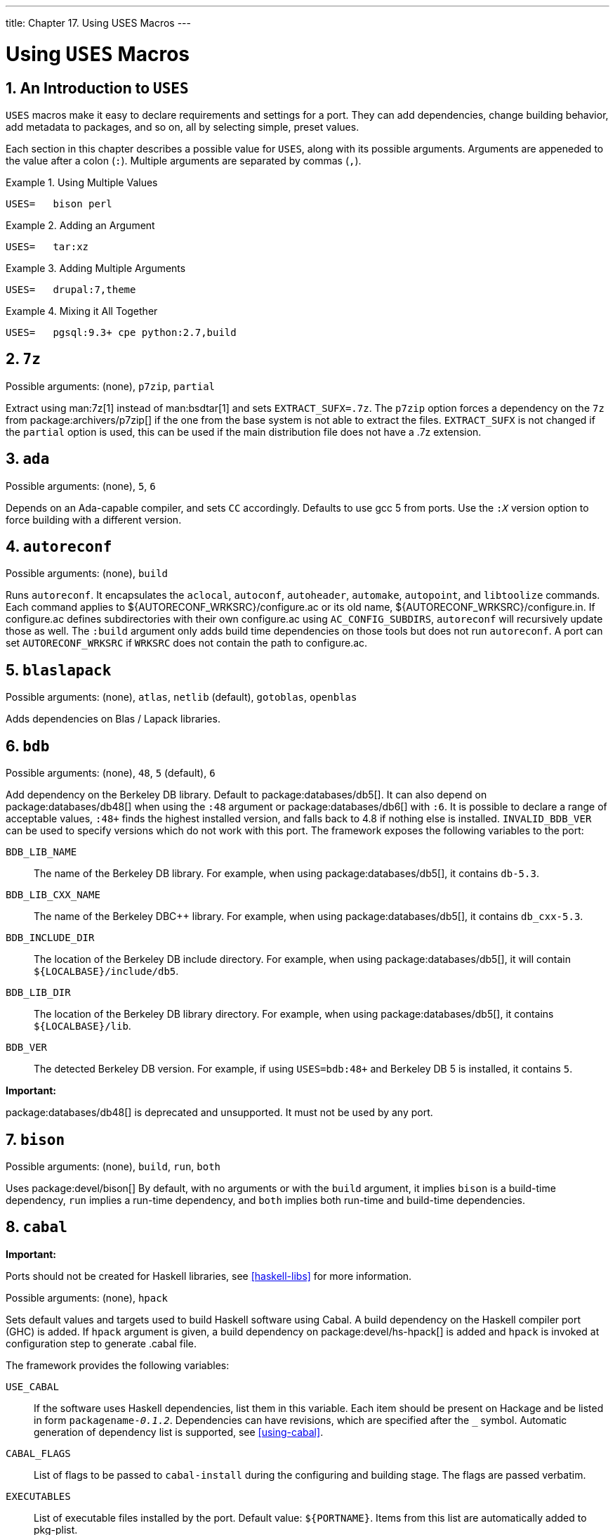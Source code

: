 ---
title: Chapter 17. Using USES Macros
---

[[uses]]
= Using `USES` Macros
:doctype: book
:toc: macro
:toclevels: 1
:icons: font
:sectnums:
:source-highlighter: rouge
:experimental:
:skip-front-matter:
:figure-caption: Figure
:xrefstyle: basic
:relfileprefix: ../
:outfilesuffix:

:c-plus-plus: c++

[[uses-intro]]
[.title]
== An Introduction to `USES`

`USES` macros make it easy to declare requirements and settings for a port. They can add dependencies, change building behavior, add metadata to packages, and so on, all by selecting simple, preset values.

Each section in this chapter describes a possible value for `USES`, along with its possible arguments. Arguments are appeneded to the value after a colon (`:`). Multiple arguments are separated by commas (`,`).

[[uses-intro-ex1]]
.Using Multiple Values
[example]
====

[.programlisting]
....
USES=	bison perl
....

====

[[uses-intro-ex2]]
.Adding an Argument
[example]
====

[.programlisting]
....
USES=	tar:xz
....

====

[[uses-intro-ex3]]
.Adding Multiple Arguments
[example]
====

[.programlisting]
....
USES=	drupal:7,theme
....

====

[[uses-intro-ex4]]
.Mixing it All Together
[example]
====

[.programlisting]
....
USES=	pgsql:9.3+ cpe python:2.7,build
....

====

[[uses-7z]]
[.title]
== `7z`

Possible arguments: (none), `p7zip`, `partial`

Extract using man:7z[1] instead of man:bsdtar[1] and sets `EXTRACT_SUFX=.7z`. The `p7zip` option forces a dependency on the `7z` from package:archivers/p7zip[] if the one from the base system is not able to extract the files. `EXTRACT_SUFX` is not changed if the `partial` option is used, this can be used if the main distribution file does not have a [.filename]#.7z# extension.

[[uses-ada]]
[.title]
== `ada`

Possible arguments: (none), `5`, `6`

Depends on an Ada-capable compiler, and sets `CC` accordingly. Defaults to use gcc 5 from ports. Use the `:__X__` version option to force building with a different version.

[[uses-autoreconf]]
[.title]
== `autoreconf`

Possible arguments: (none), `build`

Runs `autoreconf`. It encapsulates the `aclocal`, `autoconf`, `autoheader`, `automake`, `autopoint`, and `libtoolize` commands. Each command applies to [.filename]#${AUTORECONF_WRKSRC}/configure.ac# or its old name, [.filename]#${AUTORECONF_WRKSRC}/configure.in#. If [.filename]#configure.ac# defines subdirectories with their own [.filename]#configure.ac# using `AC_CONFIG_SUBDIRS`, `autoreconf` will recursively update those as well. The `:build` argument only adds build time dependencies on those tools but does not run `autoreconf`. A port can set `AUTORECONF_WRKSRC` if `WRKSRC` does not contain the path to [.filename]#configure.ac#.

[[uses-blaslapack]]
[.title]
== `blaslapack`

Possible arguments: (none), `atlas`, `netlib` (default), `gotoblas`, `openblas`

Adds dependencies on Blas / Lapack libraries.

[[uses-bdb]]
[.title]
== `bdb`

Possible arguments: (none), `48`, `5` (default), `6`

Add dependency on the Berkeley DB library. Default to package:databases/db5[]. It can also depend on package:databases/db48[] when using the `:48` argument or package:databases/db6[] with `:6`. It is possible to declare a range of acceptable values, `:48+` finds the highest installed version, and falls back to 4.8 if nothing else is installed. `INVALID_BDB_VER` can be used to specify versions which do not work with this port. The framework exposes the following variables to the port:

`BDB_LIB_NAME`::
The name of the Berkeley DB library. For example, when using package:databases/db5[], it contains `db-5.3`.

`BDB_LIB_CXX_NAME`::
The name of the Berkeley DBC++ library. For example, when using package:databases/db5[], it contains `db_cxx-5.3`.

`BDB_INCLUDE_DIR`::
The location of the Berkeley DB include directory. For example, when using package:databases/db5[], it will contain `${LOCALBASE}/include/db5`.

`BDB_LIB_DIR`::
The location of the Berkeley DB library directory. For example, when using package:databases/db5[], it contains `${LOCALBASE}/lib`.

`BDB_VER`::
The detected Berkeley DB version. For example, if using `USES=bdb:48+` and Berkeley DB 5 is installed, it contains `5`.


[.important]
====
[.admontitle]*Important:* +

package:databases/db48[] is deprecated and unsupported. It must not be used by any port.
====


[[uses-bison]]
[.title]
== `bison`

Possible arguments: (none), `build`, `run`, `both`

Uses package:devel/bison[] By default, with no arguments or with the `build` argument, it implies `bison` is a build-time dependency, `run` implies a run-time dependency, and `both` implies both run-time and build-time dependencies.

[[uses-cabal]]
[.title]
== `cabal`

[.important]
====
[.admontitle]*Important:* +

Ports should not be created for Haskell libraries, see <<haskell-libs>> for more information.
====

Possible arguments: (none), `hpack`

Sets default values and targets used to build Haskell software using Cabal. A build dependency on the Haskell compiler port (GHC) is added. If `hpack` argument is given, a build dependency on package:devel/hs-hpack[] is added and `hpack` is invoked at configuration step to generate .cabal file.

The framework provides the following variables:

`USE_CABAL`::
If the software uses Haskell dependencies, list them in this variable. Each item should be present on Hackage and be listed in form `packagename-_0.1.2_`. Dependencies can have revisions, which are specified after the `_` symbol. Automatic generation of dependency list is supported, see <<using-cabal>>.

`CABAL_FLAGS`::
List of flags to be passed to `cabal-install` during the configuring and building stage. The flags are passed verbatim.

`EXECUTABLES`::
List of executable files installed by the port. Default value: `${PORTNAME}`. Items from this list are automatically added to pkg-plist.

`SKIP_CABAL_PLIST`::
If defined, do not add items from `${EXECUTABLES}` to pkg-plist.

`opt_USE_CABAL`::
Adds items to `${USE_CABAL}` depending on `opt` option.

`opt_EXECUTABLES`::
Adds items to `${EXECUTABLES}` depending on `opt` option.

`opt_CABAL_FLAGS`::
If `opt` is enabled, append the value to `${CABAL_FLAGS}`. Otherwise, append `-value` to disable the flag.

`FOO_DATADIR_VARS`::
For an executable named `FOO` list Haskell packages, whose data files should be accessible by the executable.


[[uses-cargo]]
[.title]
== `cargo`

Possible arguments: (none)

Uses Cargo for configuring, building, and testing. It can be used to port Rust applications that use the Cargo build system. For more information see <<using-cargo>>.

[[uses-charsetfix]]
[.title]
== `charsetfix`

Possible arguments: (none)

Prevents the port from installing [.filename]#charset.alias#. This must be installed only by package:converters/libiconv[]. `CHARSETFIX_MAKEFILEIN` can be set to a path relative to `WRKSRC` if [.filename]#charset.alias# is not installed by [.filename]#${WRKSRC}/Makefile.in#.

[[uses-cmake]]
[.title]
== `cmake`

Possible arguments: (none), `insource`, `noninja`, `run`

Uses CMake for configuring and building.

By default an out-of-source build is performed, leaving the sources in `WRKSRC` free from build artifacts. With the `insource` argument, an in-source build will be performed instead. Setting it should be the exception when a regular out-of-source build does not work.

By default Ninja is used for the build. In some cases this does not work correctly. With the `noninja` argument, the build will fallback to using regular `make` for builds. It should only be used if a Ninja-based build does not work.

With the `run` argument, a run dependency is registered in addition to a build dependency.

For more information see <<using-cmake>>.

[[uses-compiler]]
[.title]
== `compiler`

Possible arguments: (none), `env` (default, implicit), `{c-plus-plus}17-lang`, `{c-plus-plus}14-lang`, `{c-plus-plus}11-lang`, `gcc-{c-plus-plus}11-lib`, `{c-plus-plus}11-lib`, `{c-plus-plus}0x`, `c11`, `openmp`, `nestedfct`, `features`

Determines which compiler to use based on any given wishes. Use `{c-plus-plus}17-lang` if the port needs a {c-plus-plus}17-capable compiler, `{c-plus-plus}14-lang` if the port needs a {c-plus-plus}14-capable compiler, `{c-plus-plus}11-lang` if the port needs a {c-plus-plus}11-capable compiler, `gcc-{c-plus-plus}11-lib` if the port needs the `g++` compiler with a {c-plus-plus}11 library, or `{c-plus-plus}11-lib` if the port needs a {c-plus-plus}11-ready standard library. If the port needs a compiler understanding {c-plus-plus}0X, C11, OpenMP, or nested functions, the corresponding parameters should be used.

Use `features` to request a list of features supported by the default compiler. After including [.filename]#bsd.port.pre.mk# the port can inspect the results using these variables:

* `COMPILER_TYPE`: the default compiler on the system, either gcc or clang
* `ALT_COMPILER_TYPE`: the alternative compiler on the system, either gcc or clang. Only set if two compilers are present in the base system.
* `COMPILER_VERSION`: the first two digits of the version of the default compiler.
* `ALT_COMPILER_VERSION`: the first two digits of the version of the alternative compiler, if present.
* `CHOSEN_COMPILER_TYPE`: the chosen compiler, either gcc or clang
* `COMPILER_FEATURES`: the features supported by the default compiler. It currently lists the {c-plus-plus} library.


[[uses-cpe]]
[.title]
== `cpe`

Possible arguments: (none)

Include Common Platform Enumeration (CPE) information in package manifest as a CPE 2.3 formatted string. See the http://scap.nist.gov/specifications/cpe/[CPE specification] for details. To add CPE information to a port, follow these steps:

[.procedure]
. Search for the official CPE entry for the software product either by using the NVD's http://web.nvd.nist.gov/view/cpe/search[CPE search engine] or in the http://static.nvd.nist.gov/feeds/xml/cpe/dictionary/official-cpe-dictionary_v2.3.xml[official CPE dictionary] (warning, very large XML file). _Do not ever make up CPE data._
. Add `cpe` to `USES` and compare the result of `make -V CPE_STR` to the CPE dictionary entry. Continue one step at a time until `make -V CPE_STR` is correct.
. If the product name (second field, defaults to `PORTNAME`) is incorrect, define `CPE_PRODUCT`.
. If the vendor name (first field, defaults to `CPE_PRODUCT`) is incorrect, define `CPE_VENDOR`.
. If the version field (third field, defaults to `PORTVERSION`) is incorrect, define `CPE_VERSION`.
. If the update field (fourth field, defaults to empty) is incorrect, define `CPE_UPDATE`.
. If it is still not correct, check [.filename]#Mk/Uses/cpe.mk# for additional details, or contact the {ports-secteam}.
. Derive as much as possible of the CPE name from existing variables such as `PORTNAME` and `PORTVERSION`. Use variable modifiers to extract the relevant portions from these variables rather than hardcoding the name.
. _Always_ run `make -V CPE_STR` and check the output before committing anything that changes `PORTNAME` or `PORTVERSION` or any other variable which is used to derive `CPE_STR`.


[[uses-cran]]
[.title]
== `cran`

Possible arguments: (none), `auto-plist`, `compiles`

Uses the Comprehensive R Archive Network. Specify `auto-plist` to automatically generate [.filename]#pkg-plist#. Specify `compiles` if the port has code that need to be compiled.

[[uses-desktop-file-utils]]
[.title]
== `desktop-file-utils`

Possible arguments: (none)

Uses update-desktop-database from package:devel/desktop-file-utils[]. An extra post-install step will be run without interfering with any post-install steps already in the port [.filename]#Makefile#. A line with <<plist-keywords-desktop-file-utils,`@desktop-file-utils`>> will be added to the plist.

[[uses-desthack]]
[.title]
== `desthack`

Possible arguments: (none)

Changes the behavior of GNU configure to properly support `DESTDIR` in case the original software does not.

[[uses-display]]
[.title]
== `display`

Possible arguments: (none), _ARGS_

Set up a virtual display environment. If the environment variable `DISPLAY` is not set, then Xvfb is added as a build dependency, and `CONFIGURE_ENV` is extended with the port number of the currently running instance of Xvfb. The _ARGS_ parameter defaults to `install` and controls the phase around which to start and stop the virtual display.

[[uses-dos2unix]]
[.title]
== `dos2unix`

Possible arguments: (none)

The port has files with line endings in DOS format which need to be converted. Several variables can be set to control which files will be converted. The default is to convert _all_ files, including binaries. See <<slow-patch-automatic-replacements>> for examples.

* `DOS2UNIX_REGEX`: match file names based on a regular expression.
* `DOS2UNIX_FILES`: match literal file names.
* `DOS2UNIX_GLOB`: match file names based on a glob pattern.
* `DOS2UNIX_WRKSRC`: the directory from which to start the conversions. Defaults to `${WRKSRC}`.


[[uses-drupal]]
[.title]
== `drupal`

Possible arguments: `7`, `module`, `theme`

Automate installation of a port that is a Drupal theme or module. Use with the version of Drupal that the port is expecting. For example, `USES=drupal:7,module` says that this port creates a Drupal 6 module. A Drupal 7 theme can be specified with `USES=drupal:7,theme`.

[[uses-fakeroot]]
[.title]
== `fakeroot`

Possible arguments: (none)

Changes some default behavior of build systems to allow installing as a user. See https://wiki.debian.org/FakeRoot[] for more information on `fakeroot`.

[[uses-fam]]
[.title]
== `fam`

Possible arguments: (none), `fam`, `gamin`

Uses a File Alteration Monitor as a library dependency, either package:devel/fam[] or package:devel/gamin[]. End users can set WITH_FAM_SYSTEM to specify their preference.

[[uses-firebird]]
[.title]
== `firebird`

Possible arguments: (none), `25`

Add a dependency to the client library of the Firebird database.

[[uses-fonts]]
[.title]
== `fonts`

Possible arguments: (none), `fc`, `fcfontsdir` (default), `fontsdir`, `none`

Adds a runtime dependency on tools needed to register fonts. Depending on the argument, add a `<<plist-keywords-fc,@fc>> ${FONTSDIR}` line, `<<plist-keywords-fcfontsdir,@fcfontsdir>> ${FONTSDIR}` line, `<<plist-keywords-fontsdir,@fontsdir>> ${FONTSDIR}` line, or no line if the argument is `none`, to the plist. `FONTSDIR` defaults to [.filename]#${PREFIX}/share/fonts/${FONTNAME}# and `FONTNAME` to `${PORTNAME}`. Add `FONTSDIR` to `PLIST_SUB` and `SUB_LIST`

[[uses-fortran]]
[.title]
== `fortran`

Possible arguments: `gcc` (default)

Uses the GNU Fortran compiler.

[[uses-fuse]]
[.title]
== `fuse`

Possible arguments: `2` (default), `3`

The port will depend on the FUSE library and handle the dependency on the kernel module depending on the version of FreeBSD.

[[uses-gem]]
[.title]
== `gem`

Possible arguments: (none), `noautoplist`

Handle building with RubyGems. If `noautoplist` is used, the packing list is not generated automatically.

[[uses-gettext]]
[.title]
== `gettext`

Possible arguments: (none)

Deprecated. Will include both <<uses-gettext-runtime,`gettext-runtime`>> and <<uses-gettext-tools,`gettext-tools`>>.

[[uses-gettext-runtime]]
[.title]
== `gettext-runtime`

Possible arguments: (none), `lib` (default), `build`, `run`

Uses package:devel/gettext-runtime[]. By default, with no arguments or with the `lib` argument, implies a library dependency on [.filename]#libintl.so#. `build` and `run` implies, respectively a build-time and a run-time dependency on [.filename]#gettext#.

[[uses-gettext-tools]]
[.title]
== `gettext-tools`

Possible arguments: (none), `build` (default), `run`

Uses package:devel/gettext-tools[]. By default, with no argument, or with the `build` argument, a build time dependency on [.filename]#msgfmt# is registered. With the `run` argument, a run-time dependency is registered.

[[uses-ghostscript]]
[.title]
== `ghostscript`

Possible arguments: _X_, `build`, `run`, `nox11`

A specific version _X_ can be used. Possible versions are `7`, `8`, `9`, and `agpl` (default). `nox11` indicates that the `-nox11` version of the port is required. `build` and `run` add build- and run-time dependencies on Ghostscript. The default is both build- and run-time dependencies.

[[uses-gl]]
[.title]
== `gl`

Possible arguments: (none)

Provides an easy way to depend on GL components. The components should be listed in `USE_GL`. The available components are:

`egl`::
add a library dependency on [.filename]#libEGL.so# from package:graphics/mesa-libs[]

`gbm`::
Add a library dependency on [.filename]#libgbm.so# from package:graphics/mesa-libs[]

`gl`::
Add a library dependency on [.filename]#libGL.so# from package:graphics/mesa-libs[]

`glesv2`::
Add a library dependency on [.filename]#libGLESv2.so# from package:graphics/mesa-libs[]

`glew`::
Add a library dependency on [.filename]#libGLEW.so# from package:graphics/glew[]

`glu`::
Add a library dependency on [.filename]#libGLU.so# from package:graphics/libGLU[]

`glut`::
Add a library dependency on [.filename]#libglut.so# from package:graphics/freeglut[]


[[uses-gmake]]
[.title]
== `gmake`

Possible arguments: (none)

Uses package:devel/gmake[] as a build-time dependency and sets up the environment to use `gmake` as the default `make` for the build.

[[uses-gnome]]
[.title]
== `gnome`

Possible arguments: (none)

Provides an easy way to depend on GNOME components. The components should be listed in `USE_GNOME`. The available components are:

* `atk`
* `atkmm`
* `cairo`
* `cairomm`
* `dconf`
* `esound`
* `evolutiondataserver3`
* `gconf2`
* `gconfmm26`
* `gdkpixbuf`
* `gdkpixbuf2`
* `glib12`
* `glib20`
* `glibmm`
* `gnomecontrolcenter3`
* `gnomedesktop3`
* `gnomedocutils`
* `gnomemenus3`
* `gnomemimedata`
* `gnomeprefix`
* `gnomesharp20`
* `gnomevfs2`
* `gsound`
* `gtk-update-icon-cache`
* `gtk12`
* `gtk20`
* `gtk30`
* `gtkhtml3`
* `gtkhtml4`
* `gtkmm20`
* `gtkmm24`
* `gtkmm30`
* `gtksharp20`
* `gtksourceview`
* `gtksourceview2`
* `gtksourceview3`
* `gtksourceviewmm3`
* `gvfs`
* `intlhack`
* `intltool`
* `introspection`
* `libartlgpl2`
* `libbonobo`
* `libbonoboui`
* `libgda5`
* `libgda5-ui`
* `libgdamm5`
* `libglade2`
* `libgnome`
* `libgnomecanvas`
* `libgnomekbd`
* `libgnomeprint`
* `libgnomeprintui`
* `libgnomeui`
* `libgsf`
* `libgtkhtml`
* `libgtksourceviewmm`
* `libidl`
* `librsvg2`
* `libsigc++12`
* `libsigc++20`
* `libwnck`
* `libwnck3`
* `libxml++26`
* `libxml2`
* `libxslt`
* `metacity`
* `nautilus3`
* `orbit2`
* `pango`
* `pangomm`
* `pangox-compat`
* `py3gobject3`
* `pygnome2`
* `pygobject`
* `pygobject3`
* `pygtk2`
* `pygtksourceview`
* `referencehack`
* `vte`
* `vte3`

The default dependency is build- and run-time, it can be changed with `:build` or `:run`. For example:

[.programlisting]
....
USES=		gnome
USE_GNOME=	gnomemenus3:build intlhack
....

See <<using-gnome>> for more information.

[[uses-go]]
[.title]
== `go`

[.important]
====
[.admontitle]*Important:* +

Ports should not be created for Go libs, see <<go-libs>> for more information.
====

Possible arguments: (none), `modules`, `no_targets`, `run`

Sets default values and targets used to build Go software. A build dependency on the Go compiler port selected via `GO_PORT` is added. By default the build is performed in GOPATH mode. If Go software uses modules, the modules-aware mode can be switched on with `modules` argument. `no_targets` will setup build environment like `GO_ENV`, `GO_BUILDFLAGS` but skip creating `post-extract` and `do-{build,install,test}` targets. `run` will also add a run dependency on what is in `GO_PORT`.

The build process is controlled by several variables:

`GO_PKGNAME`::
The name of the Go package when building in GOPATH mode. This is the directory that will be created in `${GOPATH}/src`. If not set explicitly and `GH_SUBDIR` or `GL_SUBDIR` is present, `GO_PKGNAME` will be inferred from it. It is not needed when building in modules-aware mode.

`GO_TARGET`::
The packages to build. The default value is `${GO_PKGNAME}`. `GO_TARGET` can also be a tuple in the form `package:path` where path can be either a simple filename or a full path starting with `${PREFIX}`.

`GO_TESTTARGET`::
The packages to test. The default value is `./...` (the current package and all subpackages).

`CGO_CFLAGS`::
Additional `CFLAGS` values to be passed to the C compiler by `go`.

`CGO_LDFLAGS`::
Additional `LDFLAGS` values to be passed to the C compiler by `go`.

`GO_BUILDFLAGS`::
Additional build arguments to be passed to `go build`.

`GO_TESTFLAGS`::
Additional build arguments to be passed to `go test`.

`GO_PORT`::
The Go compiler port to use. By default this is package:lang/go[] but can be set to package:lang/go-devel[] in `make.conf` for testing with future Go versions.
+

[.warning]
====
[.admontitle]*Warning:* +

This variable must not be set by individual ports!
====

See <<using-go>> for usage examples.

[[uses-gperf]]
[.title]
== `gperf`

Possible arguments: (none)

Add a buildtime dependency on package:devel/gperf[] if `gperf` is not present in the base system.

[[uses-grantlee]]
[.title]
== `grantlee`

Possible arguments: `5`, `selfbuild`

Handle dependency on Grantlee. Specify `5` to depend on the Qt5 based version, package:devel/grantlee5[]. `selfbuild` is used internally by package:devel/grantlee5[] to get their versions numbers.

[[uses-groff]]
[.title]
== `groff`

Possible arguments: `build`, `run`, `both`

Registers a dependency on package:textproc/groff[] if not present in the base system.

[[uses-gssapi]]
[.title]
== `gssapi`

Possible arguments: (none), `base` (default), `heimdal`, `mit`, `flags`, `bootstrap`

Handle dependencies needed by consumers of the GSS-API. Only libraries that provide the Kerberos mechanism are available. By default, or set to `base`, the GSS-API library from the base system is used. Can also be set to `heimdal` to use package:security/heimdal[], or `mit` to use package:security/krb5[].

When the local Kerberos installation is not in `LOCALBASE`, set `HEIMDAL_HOME` (for `heimdal`) or `KRB5_HOME` (for `krb5`) to the location of the Kerberos installation.

These variables are exported for the ports to use:

* `GSSAPIBASEDIR`
* `GSSAPICPPFLAGS`
* `GSSAPIINCDIR`
* `GSSAPILDFLAGS`
* `GSSAPILIBDIR`
* `GSSAPILIBS`
* `GSSAPI_CONFIGURE_ARGS`

The `flags` option can be given alongside `base`, `heimdal`, or `mit` to automatically add `GSSAPICPPFLAGS`, `GSSAPILDFLAGS`, and `GSSAPILIBS` to `CFLAGS`, `LDFLAGS`, and `LDADD`, respectively. For example, use `base,flags`.

The `bootstrap` option is a special prefix only for use by package:security/krb5[] and package:security/heimdal[]. For example, use `bootstrap,mit`.

[[uses-gssapi-ex1]]
.Typical Use
[example]
====

[.programlisting]
....
OPTIONS_SINGLE=	GSSAPI
OPTIONS_SINGLE_GSSAPI=	GSSAPI_BASE GSSAPI_HEIMDAL GSSAPI_MIT GSSAPI_NONE

GSSAPI_BASE_USES=	gssapi
GSSAPI_BASE_CONFIGURE_ON=	--with-gssapi=${GSSAPIBASEDIR} ${GSSAPI_CONFIGURE_ARGS}
GSSAPI_HEIMDAL_USES=	gssapi:heimdal
GSSAPI_HEIMDAL_CONFIGURE_ON=	--with-gssapi=${GSSAPIBASEDIR} ${GSSAPI_CONFIGURE_ARGS}
GSSAPI_MIT_USES=	gssapi:mit
GSSAPI_MIT_CONFIGURE_ON=	--with-gssapi=${GSSAPIBASEDIR} ${GSSAPI_CONFIGURE_ARGS}
GSSAPI_NONE_CONFIGURE_ON=	--without-gssapi
....

====

[[uses-horde]]
[.title]
== `horde`

Possible arguments: (none)

Add buildtime and runtime dependencies on package:devel/pear-channel-horde[]. Other Horde dependencies can be added with `USE_HORDE_BUILD` and `USE_HORDE_RUN`. See <<php-horde>> for more information.

[[uses-iconv]]
[.title]
== `iconv`

Possible arguments: (none), `lib`, `build`, `patch`, `translit`, `wchar_t`

Uses `iconv` functions, either from the port package:converters/libiconv[] as a build-time and run-time dependency, or from the base system on 10-CURRENT after a native `iconv` was committed in link:https://svnweb.freebsd.org/changeset/base/254273[r254273]. By default, with no arguments or with the `lib` argument, implies `iconv` with build-time and run-time dependencies. `build` implies a build-time dependency, and `patch` implies a patch-time dependency. If the port uses the `WCHAR_T` or `//TRANSLIT` iconv extensions, add the relevant arguments so that the correct iconv is used. For more information see <<using-iconv>>.

[[uses-imake]]
[.title]
== `imake`

Possible arguments: (none), `env`, `notall`, `noman`

Add package:devel/imake[] as a build-time dependency and run `xmkmf -a` during the `configure` stage. If the `env` argument is given, the `configure` target is not set. If the `-a` flag is a problem for the port, add the `notall` argument. If `xmkmf` does not generate a `install.man` target, add the `noman` argument.

[[uses-kde]]
[.title]
== `kde`

Possible arguments: `5`

Add dependency on KDE components. See <<using-kde>> for more information.

[[uses-kmod]]
[.title]
== `kmod`

Possible arguments: (none), `debug`

Fills in the boilerplate for kernel module ports, currently:

* Add `kld` to `CATEGORIES`.
* Set `SSP_UNSAFE`.
* Set `IGNORE` if the kernel sources are not found in `SRC_BASE`.
* Define `KMODDIR` to [.filename]#/boot/modules# by default, add it to `PLIST_SUB` and `MAKE_ENV`, and create it upon installation. If `KMODDIR` is set to [.filename]#/boot/kernel#, it will be rewritten to [.filename]#/boot/modules#. This prevents breaking packages when upgrading the kernel due to [.filename]#/boot/kernel# being renamed to [.filename]#/boot/kernel.old# in the process.
* Handle cross-referencing kernel modules upon installation and deinstallation, using <<plist-keywords-kld,`@kld`>>.
* If the `debug` argument is given, the port can install a debug version of the module into [.filename]#KERN_DEBUGDIR#/[.filename]#KMODDIR#. By default, `KERN_DEBUGDIR` is copied from `DEBUGDIR` and set to [.filename]#/usr/lib/debug#. The framework will take care of creating and removing any required directories.


[[uses-lha]]
[.title]
== `lha`

Possible arguments: (none)

Set `EXTRACT_SUFX` to `.lzh`

[[uses-libarchive]]
[.title]
== `libarchive`

Possible arguments: (none)

Registers a dependency on package:archivers/libarchive[]. Any ports depending on libarchive must include `USES=libarchive`.

[[uses-libedit]]
[.title]
== `libedit`

Possible arguments: (none)

Registers a dependency on package:devel/libedit[]. Any ports depending on libedit must include `USES=libedit`.

[[uses-libtool]]
[.title]
== `libtool`

Possible arguments: (none), `keepla`, `build`

Patches `libtool` scripts. This must be added to all ports that use `libtool`. The `keepla` argument can be used to keep [.filename]#.la# files. Some ports do not ship with their own copy of libtool and need a build time dependency on package:devel/libtool[], use the `:build` argument to add such dependency.

[[uses-linux]]
[.title]
== `linux`

Possible arguments: `c6`, `c7`

Ports Linux compatibility framework. Specify `c6` to depend on CentOS 6 packags. Specify `c7` to depend on CentOS 7 packages. The available packages are:

* `allegro`
* `alsa-plugins-oss`
* `alsa-plugins-pulseaudio`
* `alsalib`
* `atk`
* `avahi-libs`
* `base`
* `cairo`
* `cups-libs`
* `curl`
* `cyrus-sasl2`
* `dbusglib`
* `dbuslibs`
* `devtools`
* `dri`
* `expat`
* `flac`
* `fontconfig`
* `gdkpixbuf2`
* `gnutls`
* `graphite2`
* `gtk2`
* `harfbuzz`
* `jasper`
* `jbigkit`
* `jpeg`
* `libasyncns`
* `libaudiofile`
* `libelf`
* `libgcrypt`
* `libgfortran`
* `libgpg-error`
* `libmng`
* `libogg`
* `libpciaccess`
* `libsndfile`
* `libsoup`
* `libssh2`
* `libtasn1`
* `libthai`
* `libtheora`
* `libv4l`
* `libvorbis`
* `libxml2`
* `mikmod`
* `naslibs`
* `ncurses-base`
* `nspr`
* `nss`
* `openal`
* `openal-soft`
* `openldap`
* `openmotif`
* `openssl`
* `pango`
* `pixman`
* `png`
* `pulseaudio-libs`
* `qt`
* `qt-x11`
* `qtwebkit`
* `scimlibs`
* `sdl12`
* `sdlimage`
* `sdlmixer`
* `sqlite3`
* `tcl85`
* `tcp_wrappers-libs`
* `tiff`
* `tk85`
* `ucl`
* `xorglibs`


[[uses-localbase]]
[.title]
== `localbase`

Possible arguments: (none), `ldflags`

Ensures that libraries from dependencies in `LOCALBASE` are used instead of the ones from the base system. Specify `ldflags` to add `-L${LOCALBASE}/lib` to `LDFLAGS` instead of `LIBS`. Ports that depend on libraries that are also present in the base system should use this. It is also used internally by a few other `USES`.

[[uses-lua]]
[.title]
== `lua`

Possible arguments: (none), `_XY_+`, `_XY_`, `build`, `run`

Adds a dependency on Lua. By default this is a library dependency, unless overridden by the `build` or `run` option. The default version is 5.2, unless set by the `_XY_` parameter (for example, `51` or `52+`).

[[uses-lxqt]]
[.title]
== `lxqt`

Possible arguments: (none)

Handle dependencies for the LXQt Desktop Environment. Use `USE_LXQT` to select the components needed for the port. See <<using-lxqt>> for more information.

[[uses-makeinfo]]
[.title]
== `makeinfo`

Possible arguments: (none)

Add a build-time dependency on `makeinfo` if it is not present in the base system.

[[uses-makeself]]
[.title]
== `makeself`

Possible arguments: (none)

Indicates that the distribution files are makeself archives and sets the appropriate dependencies.

[[uses-mate]]
[.title]
== `mate`

Possible arguments: (none)

Provides an easy way to depend on MATE components. The components should be listed in `USE_MATE`. The available components are:

* `autogen`
* `caja`
* `common`
* `controlcenter`
* `desktop`
* `dialogs`
* `docutils`
* `icontheme`
* `intlhack`
* `intltool`
* `libmatekbd`
* `libmateweather`
* `marco`
* `menus`
* `notificationdaemon`
* `panel`
* `pluma`
* `polkit`
* `session`
* `settingsdaemon`

The default dependency is build- and run-time, it can be changed with `:build` or `:run`. For example:

[.programlisting]
....
USES=		mate
USE_MATE=	menus:build intlhack
....


[[uses-meson]]
[.title]
== `meson`

Possible arguments: (none)

Provide support for Meson based projects. For more information see <<using-meson>>.

[[uses-metaport]]
[.title]
== `metaport`

Possible arguments: (none)

Sets the following variables to make it easier to create a metaport: `MASTER_SITES`, `DISTFILES`, `EXTRACT_ONLY`, `NO_BUILD`, `NO_INSTALL`, `NO_MTREE`, `NO_ARCH`.

[[uses-mysql]]
[.title]
== `mysql`

Possible arguments: (none), `_version_`, `client` (default), `server`, `embedded`

Provide support for MySQL. If no version is given, try to find the current installed version. Fall back to the default version, MySQL-5.6. The possible versions are `55`, `55m`, `55p`, `56`, `56p`, `56w`, `57`, `57p`, `80`, `100m`, `101m`, and `102m`. The `m` and `p` suffixes are for the MariaDB and Percona variants of MySQL. `server` and `embedded` add a build- and run-time dependency on the MySQL server. When using `server` or `embedded`, add `client` to also add a dependency on [.filename]#libmysqlclient.so#. A port can set `IGNORE_WITH_MYSQL` if some versions are not supported.

The framework sets `MYSQL_VER` to the detected MySQL version.

[[uses-mono]]
[.title]
== `mono`

Possible arguments: (none), `nuget`

Adds a dependency on the Mono (currently only C#) framework by setting the appropriate dependencies.

Specify `nuget` when the port uses nuget packages. `NUGET_DEPENDS` needs to be set with the names and versions of the nuget packages in the format `_name=version_`. An optional package origin can be added using `_name=version:origin_`.

The helper target, `buildnuget`, will output the content of the `NUGET_DEPENDS` based on the provided [.filename]#packages.config#.

[[uses-motif]]
[.title]
== `motif`

Possible arguments: (none)

Uses package:x11-toolkits/open-motif[] as a library dependency. End users can set `WANT_LESSTIF` for the dependency to be on package:x11-toolkits/lesstif[] instead of package:x11-toolkits/open-motif[].

[[uses-ncurses]]
[.title]
== `ncurses`

Possible arguments: (none), `base`, `port`

Uses ncurses, and causes some useful variables to be set.

[[uses-ninja]]
[.title]
== `ninja`

Possible arguments: (none)

Uses ninja to build the port.

[[uses-objc]]
[.title]
== `objc`

Possible arguments: (none)

Add objective C dependencies (compiler, runtime library) if the base system does not support it.

[[uses-openal]]
[.title]
== `openal`

Possible arguments: `al`, `soft` (default), `si`, `alut`

Uses OpenAL. The backend can be specified, with the software implementation as the default. The user can specify a preferred backend with `WANT_OPENAL`. Valid values for this knob are `soft` (default) and `si`.

[[uses-pathfix]]
[.title]
== `pathfix`

Possible arguments: (none)

Look for [.filename]#Makefile.in# and [.filename]#configure# in `PATHFIX_WRKSRC` (defaults to `WRKSRC`) and fix common paths to make sure they respect the FreeBSD hierarchy. For example, it fixes the installation directory of ``pkgconfig``'s [.filename]#.pc# files to [.filename]#${PREFIX}/libdata/pkgconfig#. If the port uses `USES=autoreconf`, [.filename]#Makefile.am# will be added to `PATHFIX_MAKEFILEIN` automatically.

If the port <<uses-cmake,`USES=cmake`>> it will look for [.filename]#CMakeLists.txt# in `PATHFIX_WRKSRC`. If needed, that default filename can be changed with `PATHFIX_CMAKELISTSTXT`.

[[uses-pear]]
[.title]
== `pear`

Possible arguments: `env`

Adds a dependency on package:devel/pear[]. It will setup default behavior for software using the PHP Extension and Application Repository. Using the `env` arguments only sets up the PEAR environment variables. See <<php-pear>> for more information.

[[uses-perl5]]
[.title]
== `perl5`

Possible arguments: (none)

Depends on Perl. The configuration is done using `USE_PERL5`.

`USE_PERL5` can contain the phases in which to use Perl, can be `extract`, `patch`, `build`, `run`, or `test`.

`USE_PERL5` can also contain `configure`, `modbuild`, or `modbuildtiny` when [.filename]#Makefile.PL#, [.filename]#Build.PL#, or Module::Build::Tiny's flavor of [.filename]#Build.PL# is required.

`USE_PERL5` defaults to `build run`. When using `configure`, `modbuild`, or `modbuildtiny`, `build` and `run` are implied.

See <<using-perl>> for more information.

[[uses-pgsql]]
[.title]
== `pgsql`

Possible arguments: (none), `_X.Y_`, `_X.Y_+`, `_X.Y_-`, `_X.Y_-_Z.A_`

Provide support for PostgreSQL. Port maintainer can set version required. Minimum and maximum versions or a range can be specified; for example, `9.0-`, `8.4+`, `8.4-9.2.`

By default, the added dependency will be the client, but if the port requires additional components, this can be done using `WANT_PGSQL=_component[:target]_`; for example, `WANT_PGSQL=server:configure pltcl plperl`. The available components are:

* `client`
* `contrib`
* `docs`
* `pgtcl`
* `plperl`
* `plpython`
* `pltcl`
* `server`


[[uses-php]]
[.title]
== `php`

Possible arguments: (none), `phpize`, `ext`, `zend`, `build`, `cli`, `cgi`, `mod`, `web`, `embed`, `pecl`, `flavors`, `noflavors`

Provide support for PHP. Add a runtime dependency on the default PHP version, package:lang/php56[].

`phpize`::
Use to build a PHP extension. Enables flavors.

`ext`::
Use to build, install and register a PHP extension. Enables flavors.

`zend`::
Use to build, install and register a Zend extension. Enables flavors.

`build`::
Set PHP also as a build-time dependency.

`cli`::
Needs the CLI version of PHP.

`cgi`::
Needs the CGI version of PHP.

`mod`::
Needs the Apache module for PHP.

`web`::
Needs the Apache module or the CGI version of PHP.

`embed`::
Needs the embedded library version of PHP.

`pecl`::
Provide defaults for fetching PHP extensions from the PECL repository. Enables flavors.

`flavors`::
Enable automatic <<flavors-auto-php,PHP flavors>> generation. Flavors will be generated for all PHP versions, except the ones present in <<uses-php-ignore,`IGNORE_WITH_PHP`>>.

`noflavors`::
Disable automatic PHP flavors generation. _Must only_ be used with extensions provided by PHP itself.

Variables are used to specify which PHP modules are required, as well as which version of PHP are supported.

`USE_PHP`::
The list of required PHP extensions at run-time. Add `:build` to the extension name to add a build-time dependency. Example: `pcre xml:build gettext`
[[uses-php-ignore]]
`IGNORE_WITH_PHP`::
The port does not work with PHP of the given version. For possible values look at the content of `_ALL_PHP_VERSIONS` in [.filename]#Mk/Uses/php.mk#.

When building a PHP or Zend extension with `:ext` or `:zend`, these variables can be set:

`PHP_MODNAME`::
The name of the PHP or Zend extension. Default value is `${PORTNAME}`.

`PHP_HEADER_DIRS`::
A list of subdirectories from which to install header files. The framework will always install the header files that are present in the same directory as the extension.

`PHP_MOD_PRIO`::
The priority at which to load the extension. It is a number between `00` and `99`.
+
For extensions that do not depend on any extension, the priority is automatically set to `20`, for extensions that depend on another extension, the priority is automatically set to `30`. Some extensions may need to be loaded before every other extension, for example package:www/php56-opcache[]. Some may need to be loaded after an extension with a priority of `30`. In that case, add `PHP_MOD_PRIO=_XX_` in the port's Makefile. For example:
+
[.programlisting]
....
USES=		php:ext
USE_PHP=	wddx
PHP_MOD_PRIO=	40
....

These variables are available to use in `PKGNAMEPREFIX` or `PKGNAMESUFFIX`:

`PHP_PKGNAMEPREFIX`::
Contains `php__XY__-` where _XY_ is the current flavor's PHP version. Use with PHP extensions and modules.

`PHP_PKGNAMESUFFIX`::
Contains `-php__XY__` where _XY_ is the current flavor's PHP version. Use with PHP applications.

`PECL_PKGNAMEPREFIX`::
Contains `php__XY__-pecl-` where _XY_ is the current flavor's PHP version. Use with PECL modules.

[.important]
====
[.admontitle]*Important:* +

With flavors, all PHP extensions, PECL extensions, PEAR modules _must have_ a different package name, so they must all use one of these three variables in their `PKGNAMEPREFIX` or `PKGNAMESUFFIX`.
====

[[uses-pkgconfig]]
[.title]
== `pkgconfig`

Possible arguments: (none), `build` (default), `run`, `both`

Uses package:devel/pkgconf[]. With no arguments or with the `build` argument, it implies `pkg-config` as a build-time dependency. `run` implies a run-time dependency and `both` implies both run-time and build-time dependencies.

[[uses-pure]]
[.title]
== `pure`

Possible arguments: (none), `ffi`

Uses package:lang/pure[]. Largely used for building related pure ports. With the `ffi` argument, it implies package:devel/pure-ffi[] as a run-time dependency.

[[uses-pyqt]]
[.title]
== `pyqt`

Possible arguments: (none), `4`, `5`

Uses PyQt. If the port is part of PyQT itself, set `PYQT_DIST`. Use `USE_PYQT` to select the components the port needs. The available components are:

* `core`
* `dbus`
* `dbussupport`
* `demo`
* `designer`
* `designerplugin`
* `doc`
* `gui`
* `multimedia`
* `network`
* `opengl`
* `qscintilla2`
* `sip`
* `sql`
* `svg`
* `test`
* `webkit`
* `xml`
* `xmlpatterns`

These components are only available with PyQT4:

* `assistant`
* `declarative`
* `help`
* `phonon`
* `script`
* `scripttools`

These components are only available with PyQT5:

* `multimediawidgets`
* `printsupport`
* `qml`
* `serialport`
* `webkitwidgets`
* `widgets`

The default dependency for each component is build- and run-time, to select only build or run, add `_build` or `_run` to the component name. For example:

[.programlisting]
....
USES=		pyqt
USE_PYQT=	core doc_build designer_run
....


[[uses-python]]
[.title]
== `python`

Possible arguments: (none), `_X.Y_`, `_X.Y+_`, `_-X.Y_`, `_X.Y-Z.A_`, `patch`, `build`, `run`, `test`

Uses Python. A supported version or version range can be specified. If Python is only needed at build time, run time or for the tests, it can be set as a build, run or test dependency with `build`, `run`, or `test`. If Python is also needed during the patch phase, use `patch`. See <<using-python>> for more information.

`PYTHON_NO_DEPENDS=yes` can be used when the variables exported by the framework are needed but a dependency on Python is not. It can happen when using with <<uses-shebangfix,`USES=shebangfix`>>, and the goal is only to fix the shebangs but not add a dependency on Python.

[[uses-qmail]]
[.title]
== `qmail`

Possible arguments: (none), `build`, `run`, `both`, `vars`

Uses package:mail/qmail[]. With the `build` argument, it implies `qmail` as a build-time dependency. `run` implies a run-time dependency. Using no argument or the `both` argument implies both run-time and build-time dependencies. `vars` will only set QMAIL variables for the port to use.

[[uses-qmake]]
[.title]
== `qmake`

Possible arguments: (none), `norecursive`, `outsource`, `no_env`, `no_configure`

Uses QMake for configuring. For more information see <<using-qmake>>.

[[uses-qt]]
[.title]
== `qt`

Possible arguments: `5`, `no_env`

Add dependency on Qt components. `no_env` is passed directly to `USES= qmake`. See <<using-qt>> for more information.

[[uses-qt-dist]]
[.title]
== `qt-dist`

Possible arguments: (none) or `5` and (none) or one of `3d`, `activeqt`, `androidextras`, `base`, `canvas3d`, `charts`, `connectivity`, `datavis3d`, `declarative`, `doc`, `gamepad`, `graphicaleffects`, `imageformats`, `location`, `macextras`, `multimedia`, `networkauth`, `purchasing`, `quickcontrols2`, `quickcontrols`, `remoteobjects`, `script`, `scxml`, `sensors`, `serialbus`, `serialport`, `speech`, `svg`, `tools`, `translations`, `virtualkeyboard`, `wayland`, `webchannel`, `webengine`, `websockets`, `webview`, `winextras`, `x11extras`, `xmlpatterns`

Provides support for building Qt 5 components. It takes care of setting up the appropriate configuration environment for the port to build.

[[qt5-dist-example]]
.Building Qt 5 Components
[example]
====

The port is Qt 5's `networkauth` component, which is part of the `networkauth` distribution file.

[.programlisting]
....
PORTNAME=	networkauth
DISTVERSION=	${QT5_VERSION}

USES=		qt-dist:5
....

====

If `PORTNAME` does not match the component name, it can be passed as an argument to `qt-dist`.

[[qt5-dist-example-explicit]]
.Building Qt 5 Components with Different Names
[example]
====

The port is Qt 5's `gui` component, which is part of the `base` distribution file.

[.programlisting]
....
PORTNAME=	gui
DISTVERSION=	${QT5_VERSION}

USES=		qt-dist:5,base
....

====

[[uses-readline]]
[.title]
== `readline`

Possible arguments: (none), `port`

Uses readline as a library dependency, and sets `CPPFLAGS` and `LDFLAGS` as necessary. If the `port` argument is used or if readline is not present in the base system, add a dependency on package:devel/readline[]

[[uses-samba]]
[.title]
== `samba`

Possible arguments: `build`, `env`, `lib`, `run`

Handle dependency on Samba. `env` will not add any dependency and only set up the variables. `build` and `run` will add build-time and run-time dependency on [.filename]#smbd#. `lib` will add a dependency on [.filename]#libsmbclient.so#. The variables that are exported are:

`SAMBAPORT`::
The origin of the default Samba port.

`SAMBAINCLUDES`::
The location of the Samba header files.

`SAMBALIBS`::
The directory where the Samba shared libraries are available.


[[uses-scons]]
[.title]
== `scons`

Possible arguments: (none)

Provide support for the use of package:devel/scons[]. See <<using-scons>> for more information.

[[uses-shared-mime-info]]
[.title]
== `shared-mime-info`

Possible arguments: (none)

Uses update-mime-database from package:misc/shared-mime-info[]. This uses will automatically add a post-install step in such a way that the port itself still can specify there own post-install step if needed. It also add an <<plist-keywords-shared-mime-info,`@shared-mime-info`>> entry to the plist.

[[uses-shebangfix]]
[.title]
== `shebangfix`

Possible arguments: (none)

A lot of software uses incorrect locations for script interpreters, most notably [.filename]#/usr/bin/perl# and [.filename]#/bin/bash#. The shebangfix macro fixes shebang lines in scripts listed in `SHEBANG_REGEX`, `SHEBANG_GLOB`, or `SHEBANG_FILES`.

`SHEBANG_REGEX`::
Contains _one_ extended regular expressions, and is used with the `-iregex` argument of man:find[1]. See <<uses-shebangfix-ex-regex>>.

`SHEBANG_GLOB`::
Contains a list of patterns used with the `-name` argument of man:find[1]. See <<uses-shebangfix-ex-glob>>.

`SHEBANG_FILES`::
Contains a list of files or man:sh[1] globs. The shebangfix macro is run from `${WRKSRC}`, so `SHEBANG_FILES` can contain paths that are relative to `${WRKSRC}`. It can also deal with absolute paths if files outside of `${WRKSRC}` require patching. See <<uses-shebangfix-ex-files>>.

Currently Bash, Java, Ksh, Lua, Perl, PHP, Python, Ruby, Tcl, and Tk are supported by default.

There are three configuration variables:

`SHEBANG_LANG`::
The list of supported interpreters.

`interp_CMD`::
The path to the command interpreter on FreeBSD. The default value is `${LOCALBASE}/bin/_interp_`.

`interp_OLD_CMD`::
The list of wrong invocations of interpreters. These are typically obsolete paths, or paths used on other operating systems that are incorrect on FreeBSD. They will be replaced by the correct path in `interp_CMD`.
+
[.note]
====
[.admontitle]*Note:* +

These will _always_ be part of `interp_OLD_CMD`: `"/usr/bin/env _interp_" /bin/_interp_ /usr/bin/_interp_ /usr/local/bin/_interp_`.
====
+
[.tip]
====
[.admontitle]*Tip:* +

`interp_OLD_CMD` contain multiple values. Any entry with spaces must be quoted. See <<uses-shebangfix-ex-ksh>>.
====

[.important]
====
[.admontitle]*Important:* +

The fixing of shebangs is done during the `patch` phase. If scripts are created with incorrect shebangs during the `build` phase, the build process (for example, the [.filename]#configure# script, or the [.filename]#Makefiles#) must be patched or given the right path (for example, with `CONFIGURE_ENV`, `CONFIGURE_ARGS`, `MAKE_ENV`, or `MAKE_ARGS`) to generate the right shebangs.

Correct paths for supported interpreters are available in `interp_CMD`.
====

[.tip]
====
[.admontitle]*Tip:* +

When used with <<uses-python,`USES=python`>>, and the aim is only to fix the shebangs but a dependency on Python itself is not wanted, use `PYTHON_NO_DEPENDS=yes`.
====

[[uses-shebangfix-ex-lua]]
.Adding Another Interpreter to `USES=shebangfix`
[example]
====

To add another interpreter, set `SHEBANG_LANG`. For example:

[.programlisting]
....
SHEBANG_LANG=	lua
....

====

[[uses-shebangfix-ex-ksh]]
.Specifying all the Paths When Adding an Interpreter to `USES=shebangfix`
[example]
====

If it was not already defined, and there were no default values for `interp_OLD_CMD` and `interp_CMD` the Ksh entry could be defined as:

[.programlisting]
....
SHEBANG_LANG=	ksh
ksh_OLD_CMD=	"/usr/bin/env ksh" /bin/ksh /usr/bin/ksh
ksh_CMD=	${LOCALBASE}/bin/ksh
....

====

[[uses-shebangfix-ex-strange]]
.Adding a Strange Location for an Interpreter
[example]
====

Some software uses strange locations for an interpreter. For example, an application might expect Python to be located in [.filename]#/opt/bin/python2.7#. The strange path to be replaced can be declared in the port [.filename]#Makefile#:

[.programlisting]
....
python_OLD_CMD=	/opt/bin/python2.7
....

====

[[uses-shebangfix-ex-regex]]
.`USES=shebangfix` with `SHEBANG_REGEX`
[example]
====

To fix all the files in `${WRKSRC}/scripts` ending in [.filename]#.pl#, [.filename]#.sh#, or [.filename]#.cgi# do:

[.programlisting]
....
USES=	shebangfix
SHEBANG_REGEX=	./scripts/.*\.(sh|pl|cgi)
....

[.note]
****
[.admontitle]*Note:* +

`SHEBANG_REGEX` is used by running `find -E`, which uses modern regular expressions also known as extended regular expressions. See man:re_format[7] for more information.
****
====

[[uses-shebangfix-ex-glob]]
.`USES=shebangfix` with `SHEBANG_GLOB`
[example]
====
To fix all the files in `${WRKSRC}` ending in [.filename]#.pl# or [.filename]#.sh#, do:

[.programlisting]
....
USES=	shebangfix
SHEBANG_GLOB=	*.sh *.pl
....
====

[[uses-shebangfix-ex-files]]
.`USES=shebangfix` with `SHEBANG_FILES`
[example]
====
To fix the files [.filename]#script/foobar.pl# and [.filename]#script/*.sh# in `${WRKSRC}`, do:

[.programlisting]
....
USES=	shebangfix
SHEBANG_FILES=	scripts/foobar.pl scripts/*.sh
....
====

[[uses-sqlite]]
[.title]
== `sqlite`

Possible arguments: (none), `2`, `3`

Add a dependency on SQLite. The default version used is 3, but version 2 is also possible using the `:2` modifier.

[[uses-ssl]]
[.title]
== `ssl`

Possible arguments: (none), `build`, `run`

Provide support for OpenSSL. A build- or run-time only dependency can be specified using `build` or `run`. These variables are available for the port's use, they are also added to `MAKE_ENV`:

`OPENSSLBASE`::
Path to the OpenSSL installation base.

`OPENSSLDIR`::
Path to OpenSSL's configuration files.

`OPENSSLLIB`::
Path to the OpenSSL libraries.

`OPENSSLINC`::
Path to the OpenSSL includes.

`OPENSSLRPATH`::
If defined, the path the linker needs to use to find the OpenSSL libraries.


[.tip]
====
[.admontitle]*Tip:* +

If a port does not build with an OpenSSL flavor, set the `BROKEN_SSL` variable, and possibly the `BROKEN_SSL_REASON_flavor`:

[.programlisting]
....
BROKEN_SSL=	libressl
BROKEN_SSL_REASON_libressl=	needs features only available in OpenSSL
....

====

[[uses-tar]]
[.title]
== `tar`

Possible arguments: (none), `Z`, `bz2`, `bzip2`, `lzma`, `tbz`, `tbz2`, `tgz`, `txz`, `xz`

Set `EXTRACT_SUFX` to `.tar`, `.tar.Z`, `.tar.bz2`, `.tar.bz2`, `.tar.lzma`, `.tbz`, `.tbz2`, `.tgz`, `.txz` or `.tar.xz` respectively.

[[uses-tcl]]
[.title]
== `tcl`

Possible arguments: _version_, `wrapper`, `build`, `run`, `tea`

Add a dependency on Tcl. A specific version can be requested using _version_. The version can be empty, one or more exact version numbers (currently `84`, `85`, or `86`), or a minimal version number (currently `84+`, `85+` or `86+`). To only request a non version specific wrapper, use `wrapper`. A build- or run-time only dependency can be specified using `build` or `run`. To build the port using the Tcl Extension Architecture, use `tea`. After including [.filename]#bsd.port.pre.mk# the port can inspect the results using these variables:

* `TCL_VER`: chosen major.minor version of Tcl
* `TCLSH`: full path of the Tcl interpreter
* `TCL_LIBDIR`: path of the Tcl libraries
* `TCL_INCLUDEDIR`: path of the Tcl C header files
* `TK_VER`: chosen major.minor version of Tk
* `WISH`: full path of the Tk interpreter
* `TK_LIBDIR`: path of the Tk libraries
* `TK_INCLUDEDIR`: path of the Tk C header files

[[uses-terminfo]]
[.title]
== `terminfo`

Possible arguments: (none)

Adds <<plist-keywords-terminfo,`@terminfo`>> to the [.filename]#plist#. Use when the port installs [.filename]#*.terminfo# files in [.filename]#${PREFIX}/share/misc#.

[[uses-tk]]
[.title]
== `tk`

Same as arguments for `tcl`

Small wrapper when using both Tcl and Tk. The same variables are returned as when using Tcl.

[[uses-uidfix]]
[.title]
== `uidfix`

Possible arguments: (none)

Changes some default behavior (mostly variables) of the build system to allow installing this port as a normal user. Try this in the port before using <<uses-fakeroot,USES=fakeroot>> or patching.

[[uses-uniquefiles]]
[.title]
== `uniquefiles`

Possible arguments: (none), `dirs`

Make files or directories 'unique', by adding a prefix or suffix. If the `dirs` argument is used, the port needs a prefix (and only a prefix) based on `UNIQUE_PREFIX` for standard directories `DOCSDIR`, `EXAMPLESDIR`, `DATADIR`, `WWWDIR`, `ETCDIR`. These variables are available for ports:

* `UNIQUE_PREFIX`: The prefix to be used for directories and files. Default: `${PKGNAMEPREFIX}`.
* `UNIQUE_PREFIX_FILES`: A list of files that need to be prefixed. Default: empty.
* `UNIQUE_SUFFIX`: The suffix to be used for files. Default: `${PKGNAMESUFFIX}`.
* `UNIQUE_SUFFIX_FILES`: A list of files that need to be suffixed. Default: empty.


[[uses-varnish]]
[.title]
== `varnish`

Possible arguments: `4`, `5`

Handle dependencies on Varnish Cache. `4` will add a dependency on package:www/varnish4[]. `5` will add a dependency on package:www/varnish5[].

[[uses-webplugin]]
[.title]
== `webplugin`

Possible arguments: (none), `ARGS`

Automatically create and remove symbolic links for each application that supports the webplugin framework. `ARGS` can be one of:

* `gecko`: support plug-ins based on Gecko
* `native`: support plug-ins for Gecko, Opera, and WebKit-GTK
* `linux`: support Linux plug-ins
* `all` (default, implicit): support all plug-in types
* (individual entries): support only the browsers listed

These variables can be adjusted:

* `WEBPLUGIN_FILES`: No default, must be set manually. The plug-in files to install.
* `WEBPLUGIN_DIR`: The directory to install the plug-in files to, default [.filename]#PREFIX/lib/browser_plugins/WEBPLUGIN_NAME#. Set this if the port installs plug-in files outside of the default directory to prevent broken symbolic links.
* `WEBPLUGIN_NAME`: The final directory to install the plug-in files into, default `PKGBASE`.


[[uses-xfce]]
[.title]
== `xfce`

Possible arguments: (none), `gtk2`

Provide support for Xfce related ports. See <<using-xfce>> for details.

The `gtk2` argument specifies that the port requires GTK2 support. It adds additional features provided by some core components, for example, package:x11/libxfce4menu[] and package:x11-wm/xfce4-panel[].

[[uses-xorg]]
[.title]
== `xorg`

Possible arguments: (none)

Provides an easy way to depend on X.org components. The components should be listed in `USE_XORG`. The available components are:
[[using-x11-components]]
.Available X.Org Components
[cols="1,1", frame="none", options="header"]
|===
| Name
| Description

|`dmx`
|DMX extension library

|`fontenc`
|The fontenc Library

|`fontutil`
|Create an index of X font files in a directory

|`ice`
|Inter Client Exchange library for X11

|`libfs`
|The FS library

|`pciaccess`
|Generic PCI access library

|`pixman`
|Low-level pixel manipulation library

|`sm`
|Session Management library for X11

|`x11`
|X11 library

|`xau`
|Authentication Protocol library for X11

|`xaw`
|X Athena Widgets library

|`xaw6`
|X Athena Widgets library

|`xaw7`
|X Athena Widgets library

|`xbitmaps`
|X.Org bitmaps data

|`xcb`
|The X protocol C-language Binding (XCB) library

|`xcomposite`
|X Composite extension library

|`xcursor`
|X client-side cursor loading library

|`xdamage`
|X Damage extension library

|`xdmcp`
|X Display Manager Control Protocol library

|`xext`
|X11 Extension library

|`xfixes`
|X Fixes extension library

|`xfont`
|X font library

|`xfont2`
|X font library

|`xft`
|Client-sided font API for X applications

|`xi`
|X Input extension library

|`xinerama`
|X11 Xinerama library

|`xkbfile`
|XKB file library

|`xmu`
|X Miscellaneous Utilities libraries

|`xmuu`
|X Miscellaneous Utilities libraries

|`xorg-macros`
|X.Org development aclocal macros

|`xorg-server`
|X.Org X server and related programs

|`xorgproto`
|xorg protocol headers

|`xpm`
|X Pixmap library

|`xpresent`
|X Present Extension library

|`xrandr`
|X Resize and Rotate extension library

|`xrender`
|X Render extension library

|`xres`
|X Resource usage library

|`xscrnsaver`
|The XScrnSaver library

|`xshmfence`
|Shared memory 'SyncFence' synchronization primitive

|`xt`
|X Toolkit library

|`xtrans`
|Abstract network code for X

|`xtst`
|X Test extension

|`xv`
|X Video Extension library

|`xvmc`
|X Video Extension Motion Compensation library

|`xxf86dga`
|X DGA Extension

|`xxf86vm`
|X Vidmode Extension
|===

[[uses-xorg-cat]]
[.title]
== `xorg-cat`

Possible arguments: `app`, `data`, `doc`, `driver`, `font`, `lib`, `proto`, `util`, `xserver` and (none) or one off `autotools` (default), `meson`

Provide support for building Xorg components. It takes care of setting up common dependencies and an appropriate configuration environment needed. This is intended only for Xorg components.

The category has to match upstream categories.

The second argument is the build system to use. autotools is the default, but meson is also supported.

[[uses-zip]]
[.title]
== `zip`

Possible arguments: (none), `infozip`

Indicates that the distribution files use the ZIP compression algorithm. For files using the InfoZip algorithm the `infozip` argument must be passed to set the appropriate dependencies.
